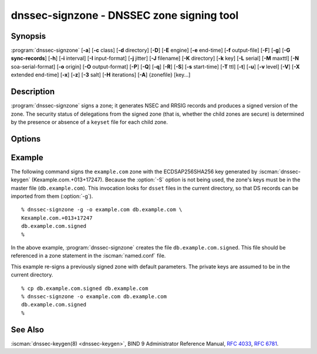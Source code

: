 .. Copyright (C) Internet Systems Consortium, Inc. ("ISC")
..
.. SPDX-License-Identifier: MPL-2.0
..
.. This Source Code Form is subject to the terms of the Mozilla Public
.. License, v. 2.0.  If a copy of the MPL was not distributed with this
.. file, you can obtain one at https://mozilla.org/MPL/2.0/.
..
.. See the COPYRIGHT file distributed with this work for additional
.. information regarding copyright ownership.

.. highlight: console

.. iscman:: dnssec-signzone
.. program:: dnssec-signzone
.. _man_dnssec-signzone:

dnssec-signzone - DNSSEC zone signing tool
------------------------------------------

Synopsis
~~~~~~~~

:program:`dnssec-signzone` [**-a**] [**-c** class] [**-d** directory] [**-D**] [**-E** engine] [**-e** end-time] [**-f** output-file] [**-F**] [**-g**] [**-G sync-records**] [**-h**] [**-i** interval] [**-I** input-format] [**-j** jitter] [**-J** filename] [**-K** directory] [**-k** key] [**-L** serial] [**-M** maxttl] [**-N** soa-serial-format] [**-o** origin] [**-O** output-format] [**-P**] [**-Q**] [**-q**] [**-R**] [**-S**] [**-s** start-time] [**-T** ttl] [**-t**] [**-u**] [**-v** level] [**-V**] [**-X** extended end-time] [**-x**] [**-z**] [**-3** salt] [**-H** iterations] [**-A**] {zonefile} [key...]

Description
~~~~~~~~~~~

:program:`dnssec-signzone` signs a zone; it generates NSEC and RRSIG records
and produces a signed version of the zone. The security status of
delegations from the signed zone (that is, whether the child zones are
secure) is determined by the presence or absence of a ``keyset``
file for each child zone.

Options
~~~~~~~

.. option:: -a

   This option verifies all generated signatures.

.. option:: -c class

   This option specifies the DNS class of the zone.

.. option:: -C

   This option sets compatibility mode, in which a ``keyset-zonename`` file is generated in addition
   to ``dsset-zonename`` when signing a zone, for use by older versions
   of :program:`dnssec-signzone`.

.. option:: -d directory

   This option indicates the directory where BIND 9 should look for ``dsset-`` or ``keyset-`` files.

.. option:: -D

   This option indicates that only those record types automatically managed by
   :program:`dnssec-signzone`, i.e., RRSIG, NSEC, NSEC3 and NSEC3PARAM records, should be included in the output.
   If smart signing (:option:`-S`) is used, DNSKEY records are also included.
   The resulting file can be included in the original zone file with
   ``$INCLUDE``. This option cannot be combined with :option:`-O raw <-O>`
   or serial-number updating.

.. option:: -E engine

   This option specifies the hardware to use for cryptographic
   operations, such as a secure key store used for signing, when applicable.

   When BIND 9 is built with OpenSSL, this needs to be set to the OpenSSL
   engine identifier that drives the cryptographic accelerator or
   hardware service module (usually ``pkcs11``).

.. option:: -F

   This options turns on FIPS (US Federal Information Processing Standards)
   mode if the underlying crytographic library supports running in FIPS
   mode.

.. option:: -g

   This option indicates that DS records for child zones should be generated from a ``dsset-`` or ``keyset-``
   file. Existing DS records are removed.

.. option:: -G sync-records

   This option indicates which CDS and CDNSKEY records should be generated. ``sync-records`` is a
   comma-separated string with the following allowed items: ``cdnskey``, and ``cds:<digest-type>``,
   where ``digest-type`` is an allowed algorithm such as SHA-256 (2), or SHA-384 (4).
   Only works in combination with smart signing (``-S``).

.. option:: -J filename

   This option tells :program:`dnssec-signzone` to read the journal from the given file
   when loading the zone file.

.. option:: -K directory

   This option specifies the directory to search for DNSSEC keys. If not
   specified, it defaults to the current directory.

.. option:: -k key

   This option tells BIND 9 to treat the specified key as a key-signing key, ignoring any key flags. This
   option may be specified multiple times.

.. option:: -M maxttl

   This option sets the maximum TTL for the signed zone. Any TTL higher than ``maxttl``
   in the input zone is reduced to ``maxttl`` in the output. This
   provides certainty as to the largest possible TTL in the signed zone,
   which is useful to know when rolling keys. The maxttl is the longest
   possible time before signatures that have been retrieved by resolvers
   expire from resolver caches. Zones that are signed with this
   option should be configured to use a matching ``max-zone-ttl`` in
   :iscman:`named.conf`. (Note: This option is incompatible with :option:`-D`,
   because it modifies non-DNSSEC data in the output zone.)

.. option:: -s start-time

   This option specifies the date and time when the generated RRSIG records become
   valid. This can be either an absolute or relative time. An absolute
   start time is indicated by a number in YYYYMMDDHHMMSS notation;
   20000530144500 denotes 14:45:00 UTC on May 30th, 2000. A relative
   start time is indicated by ``+N``, which is N seconds from the current
   time. If no ``start-time`` is specified, the current time minus 1
   hour (to allow for clock skew) is used.

.. option:: -e end-time

   This option specifies the date and time when the generated RRSIG records expire. As
   with ``start-time``, an absolute time is indicated in YYYYMMDDHHMMSS
   notation. A time relative to the start time is indicated with ``+N``,
   which is N seconds from the start time. A time relative to the
   current time is indicated with ``now+N``. If no ``end-time`` is
   specified, 30 days from the start time is the default.
   ``end-time`` must be later than ``start-time``.

.. option:: -X extended end-time

   This option specifies the date and time when the generated RRSIG records for the
   DNSKEY RRset expire. This is to be used in cases when the DNSKEY
   signatures need to persist longer than signatures on other records;
   e.g., when the private component of the KSK is kept offline and the
   KSK signature is to be refreshed manually.

   As with ``end-time``, an absolute time is indicated in
   YYYYMMDDHHMMSS notation. A time relative to the start time is
   indicated with ``+N``, which is N seconds from the start time. A time
   relative to the current time is indicated with ``now+N``. If no
   ``extended end-time`` is specified, the value of ``end-time`` is used
   as the default. (``end-time``, in turn, defaults to 30 days from the
   start time.) ``extended end-time`` must be later than ``start-time``.

.. option:: -f output-file

   This option indicates the name of the output file containing the signed zone. The default
   is to append ``.signed`` to the input filename. If ``output-file`` is
   set to ``-``, then the signed zone is written to the standard
   output, with a default output format of ``full``.

.. option:: -h

   This option prints a short summary of the options and arguments to
   :program:`dnssec-signzone`.

.. option:: -V

   This option prints version information.

.. option:: -i interval

   This option indicates that, when a previously signed zone is passed as input, records may be
   re-signed. The ``interval`` option specifies the cycle interval as an
   offset from the current time, in seconds. If a RRSIG record expires
   after the cycle interval, it is retained; otherwise, it is considered
   to be expiring soon and it is replaced.

   The default cycle interval is one quarter of the difference between
   the signature end and start times. So if neither ``end-time`` nor
   ``start-time`` is specified, :program:`dnssec-signzone` generates
   signatures that are valid for 30 days, with a cycle interval of 7.5
   days. Therefore, if any existing RRSIG records are due to expire in
   less than 7.5 days, they are replaced.

   Note that the calculation of cycle interval is based upon the validity
   period of the replacement signatures that would be generated by
   ``dnssec-signzone``, not on the valid lifetimes of the input RRSIGs being
   considered for pre-expiry replacement.

.. option:: -I input-format

   This option sets the format of the input zone file. Possible formats are
   ``text`` (the default), and ``raw``. This option is primarily
   intended to be used for dynamic signed zones, so that the dumped zone
   file in a non-text format containing updates can be signed directly.
   This option is not useful for non-dynamic zones.

.. option:: -j jitter

   When signing a zone with a fixed signature lifetime, all RRSIG
   records issued at the time of signing expire simultaneously. If the
   zone is incrementally signed, i.e., a previously signed zone is passed
   as input to the signer, all expired signatures must be regenerated
   at approximately the same time. The ``jitter`` option specifies a jitter
   window that is used to randomize the signature expire time, thus
   spreading incremental signature regeneration over time.

   Signature lifetime jitter also, to some extent, benefits validators and
   servers by spreading out cache expiration, i.e., if large numbers of
   RRSIGs do not expire at the same time from all caches, there is
   less congestion than if all validators need to refetch at around the
   same time.

.. option:: -L serial

   When writing a signed zone to "raw" format, this option sets the "source
   serial" value in the header to the specified ``serial`` number. (This is
   expected to be used primarily for testing purposes.)

.. option:: -n ncpus

   This option specifies the number of threads to use. By default, one thread is
   started for each detected CPU.

.. option:: -N soa-serial-format

   This option sets the SOA serial number format of the signed zone. Possible formats are
   ``keep`` (the default), ``increment``, ``unixtime``, and
   ``date``.

   **keep**
      This format indicates that the SOA serial number should not be modified.

   **increment**
      This format increments the SOA serial number using :rfc:`1982` arithmetic.

   **unixtime**
      This format sets the SOA serial number to the number of seconds
      since the beginning of the Unix epoch, unless the serial
      number is already greater than or equal to that value, in
      which case it is simply incremented by one.

   **date**
      This format sets the SOA serial number to today's date, in
      YYYYMMDDNN format, unless the serial number is already greater
      than or equal to that value, in which case it is simply
      incremented by one.

.. option:: -o origin

   This option sets the zone origin. If not specified, the name of the zone file is
   assumed to be the origin.

.. option:: -O output-format

   This option sets the format of the output file containing the signed
   zone. Possible formats are ``text`` (the default), which is the standard
   textual representation of the zone; ``full``, which is text output in a
   format suitable for processing by external scripts; and ``raw`` and
   ``raw=N``, which store the zone in binary formats for rapid loading by
   :iscman:`named`. ``raw=N`` specifies the format version of the raw zone file:
   if N is 0, the raw file can be read by any version of :iscman:`named`; if N is
   1, the file can be read by release 9.9.0 or higher. The default is 1.

.. option:: -P

   This option disables post-sign verification tests.

   The post-sign verification tests ensure that for each algorithm in
   use there is at least one non-revoked self-signed KSK key, that all
   revoked KSK keys are self-signed, and that all records in the zone
   are signed by the algorithm. This option skips these tests.

.. option:: -Q

   This option removes signatures from keys that are no longer active.

   Normally, when a previously signed zone is passed as input to the
   signer, and a DNSKEY record has been removed and replaced with a new
   one, signatures from the old key that are still within their validity
   period are retained. This allows the zone to continue to validate
   with cached copies of the old DNSKEY RRset. The :option:`-Q` option forces
   :program:`dnssec-signzone` to remove signatures from keys that are no longer
   active. This enables ZSK rollover using the procedure described in
   :rfc:`6781#4.1.1.1` ("Pre-Publish Key Rollover").

.. option:: -q

   This option enables quiet mode, which suppresses unnecessary output. Without this option, when
   :program:`dnssec-signzone` is run it prints three pieces of information to standard output: the number of
   keys in use; the algorithms used to verify the zone was signed correctly and
   other status information; and the filename containing the signed
   zone. With the option that output is suppressed, leaving only the filename.

.. option:: -R

   This option removes signatures from keys that are no longer published.

   This option is similar to :option:`-Q`, except it forces
   :program:`dnssec-signzone` to remove signatures from keys that are no longer
   published. This enables ZSK rollover using the procedure described in
   :rfc:`6781#4.1.1.2` ("Double Signature Zone Signing Key
   Rollover").

.. option:: -S

   This option enables smart signing, which instructs :program:`dnssec-signzone` to search the key
   repository for keys that match the zone being signed, and to include
   them in the zone if appropriate.

   When a key is found, its timing metadata is examined to determine how
   it should be used, according to the following rules. Each successive
   rule takes priority over the prior ones:

      If no timing metadata has been set for the key, the key is
      published in the zone and used to sign the zone.

      If the key's publication date is set and is in the past, the key
      is published in the zone.

      If the key's activation date is set and is in the past, the key is
      published (regardless of publication date) and used to sign the
      zone.

      If the key's revocation date is set and is in the past, and the key
      is published, then the key is revoked, and the revoked key is used
      to sign the zone.

      If either the key's unpublication or deletion date is set and
      in the past, the key is NOT published or used to sign the zone,
      regardless of any other metadata.

      If the key's sync publication date is set and is in the past,
      synchronization records (type CDS and/or CDNSKEY) are created.

      If the key's sync deletion date is set and is in the past,
      synchronization records (type CDS and/or CDNSKEY) are removed.

.. option:: -T ttl

   This option specifies a TTL to be used for new DNSKEY records imported into the
   zone from the key repository. If not specified, the default is the
   TTL value from the zone's SOA record. This option is ignored when
   signing without :option:`-S`, since DNSKEY records are not imported from
   the key repository in that case. It is also ignored if there are any
   pre-existing DNSKEY records at the zone apex, in which case new
   records' TTL values are set to match them, or if any of the
   imported DNSKEY records had a default TTL value. In the event of a
   conflict between TTL values in imported keys, the shortest one is
   used.

.. option:: -t

   This option prints statistics at completion.

.. option:: -u

   This option updates the NSEC/NSEC3 chain when re-signing a previously signed zone.
   With this option, a zone signed with NSEC can be switched to NSEC3,
   or a zone signed with NSEC3 can be switched to NSEC or to NSEC3 with
   different parameters. Without this option, :program:`dnssec-signzone`
   retains the existing chain when re-signing.

.. option:: -v level

   This option sets the debugging level.

.. option:: -x

   This option indicates that BIND 9 should only sign the DNSKEY, CDNSKEY, and CDS RRsets with key-signing keys,
   and should omit signatures from zone-signing keys.

.. option:: -z

   This option indicates that BIND 9 should ignore the KSK flag on keys when determining what to sign. This causes
   KSK-flagged keys to sign all records, not just the DNSKEY RRset.

.. option:: -3 salt

   This option generates an NSEC3 chain with the given hex-encoded salt. A dash
   (-) can be used to indicate that no salt is to be used when
   generating the NSEC3 chain.

   .. note::
      ``-3 -`` is the recommended configuration. Adding salt provides no practical benefits.
      See :rfc:`9276`.

.. option:: -H iterations

   This option indicates that, when generating an NSEC3 chain, BIND 9 should use this many iterations. The default
   is 0.

   .. warning::
      Values greater than 0 cause interoperability issues and also increase the risk of CPU-exhausting DoS attacks.
      See :rfc:`9276`.

.. option:: -A

   This option indicates that, when generating an NSEC3 chain, BIND 9 should set the OPTOUT flag on all NSEC3
   records and should not generate NSEC3 records for insecure delegations.

   .. warning::
      Do not use this option unless all its implications are fully understood. This option is intended only for extremely large zones (comparable to ``com.``) with sparse secure delegations.
      See :rfc:`9276`.

.. option:: -AA

   This option turns the OPTOUT flag off for
   all records. This is useful when using the :option:`-u` option to modify an
   NSEC3 chain which previously had OPTOUT set.

.. option:: zonefile

   This option sets the file containing the zone to be signed.

.. option:: key

   This option specifies which keys should be used to sign the zone. If no keys are
   specified, the zone is examined for DNSKEY records at the
   zone apex. If these records are found and there are matching private keys in
   the current directory, they are used for signing.

Example
~~~~~~~

The following command signs the ``example.com`` zone with the
ECDSAP256SHA256 key generated by :iscman:`dnssec-keygen`
(Kexample.com.+013+17247). Because the :option:`-S` option is not being used,
the zone's keys must be in the master file (``db.example.com``). This
invocation looks for ``dsset`` files in the current directory, so that
DS records can be imported from them (:option:`-g`).

::

   % dnssec-signzone -g -o example.com db.example.com \
   Kexample.com.+013+17247
   db.example.com.signed
   %

In the above example, :program:`dnssec-signzone` creates the file
``db.example.com.signed``. This file should be referenced in a zone
statement in the :iscman:`named.conf` file.

This example re-signs a previously signed zone with default parameters.
The private keys are assumed to be in the current directory.

::

   % cp db.example.com.signed db.example.com
   % dnssec-signzone -o example.com db.example.com
   db.example.com.signed
   %

See Also
~~~~~~~~

:iscman:`dnssec-keygen(8) <dnssec-keygen>`, BIND 9 Administrator Reference Manual, :rfc:`4033`,
:rfc:`6781`.
